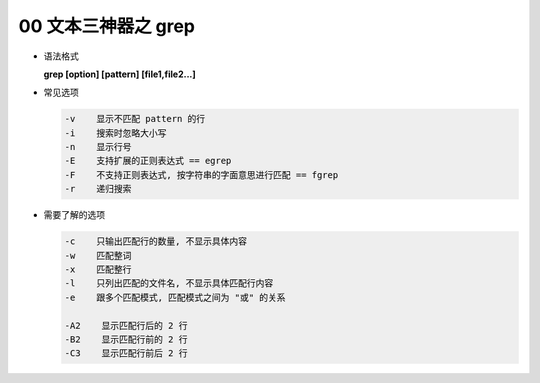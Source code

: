 ===================
00 文本三神器之 grep
===================

- 语法格式

  **grep [option] [pattern] [file1,file2...]**

- 常见选项

  .. code-block:: shell

     -v    显示不匹配 pattern 的行
     -i    搜索时忽略大小写
     -n    显示行号
     -E    支持扩展的正则表达式 == egrep
     -F    不支持正则表达式, 按字符串的字面意思进行匹配 == fgrep
     -r    递归搜索

- 需要了解的选项

  .. code-block:: shell

     -c    只输出匹配行的数量, 不显示具体内容
     -w    匹配整词
     -x    匹配整行
     -l    只列出匹配的文件名, 不显示具体匹配行内容
     -e    跟多个匹配模式, 匹配模式之间为 "或" 的关系
     
     -A2    显示匹配行后的 2 行
     -B2    显示匹配行前的 2 行
     -C3    显示匹配行前后 2 行
